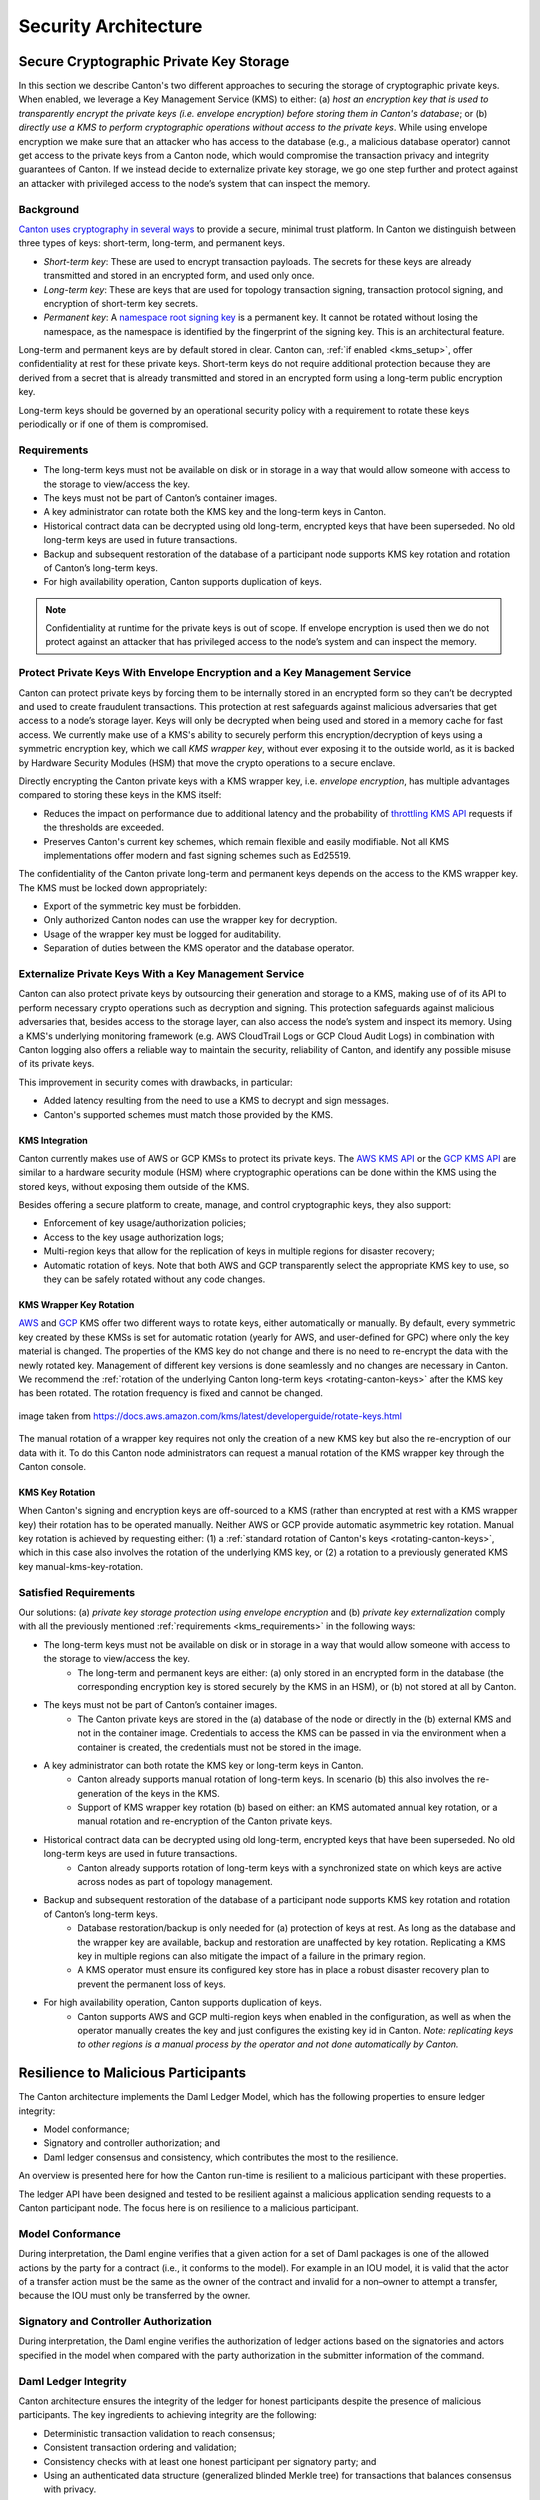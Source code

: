 ..
   Copyright (c) 2023 Digital Asset (Switzerland) GmbH and/or its affiliates.
..
   Proprietary code. All rights reserved.

.. _security_architecture:

Security Architecture
=====================

.. _kms_architecture:

Secure Cryptographic Private Key Storage
----------------------------------------

In this section we describe Canton's two different approaches to securing the storage of cryptographic private keys.
When enabled, we leverage a Key Management Service (KMS) to either: (a) `host an encryption
key that is used to transparently encrypt the private keys (i.e. envelope encryption) before storing
them in Canton's database`; or (b) `directly use a KMS to perform cryptographic operations without
access to the private keys`.
While using envelope encryption we make sure that an attacker who has access to the database
(e.g., a malicious database operator) cannot get access to the private keys from a Canton node,
which would compromise the transaction privacy and integrity guarantees of Canton. If we instead decide to
externalize private key storage, we go one step further and protect against an attacker with privileged
access to the node’s system that can inspect the memory.

Background
~~~~~~~~~~

`Canton uses cryptography in several ways <https://docs.daml.com/canton/usermanual/security.html>`_
to provide a secure, minimal trust platform.
In Canton we distinguish between three types of keys: short-term, long-term, and permanent keys.

- `Short-term key`: These are used to encrypt transaction payloads. The secrets for these keys are already transmitted and stored in an encrypted form, and used only once.
- `Long-term key`: These are keys that are used for topology transaction signing, transaction protocol signing, and encryption of short-term key secrets.
- `Permanent key`: A `namespace root signing key <https://docs.daml.com/canton/usermanual/identity_management.html#identity-setup-guide>`_ is a permanent key. It cannot be rotated without losing the namespace, as the namespace is identified by the fingerprint of the signing key. This is an architectural feature.

Long-term and permanent keys are by default stored in clear.
Canton can, :ref:`if enabled <kms_setup>`, offer confidentiality at rest for these private keys.
Short-term keys do not require additional protection because they are derived from a secret that is already
transmitted and stored in an encrypted form using a long-term public encryption key.

Long-term keys should be governed by an operational security policy with a requirement to rotate these keys periodically
or if one of them is compromised.

.. _kms_requirements:

Requirements
~~~~~~~~~~~~

- The long-term keys must not be available on disk or in storage in a way that would allow someone with access to the storage to view/access the key.
- The keys must not be part of Canton’s container images.
- A key administrator can rotate both the KMS key and the long-term keys in Canton.
- Historical contract data can be decrypted using old long-term, encrypted keys that have been superseded. No old long-term keys are used in future transactions.
- Backup and subsequent restoration of the database of a participant node supports KMS key rotation and rotation of Canton’s long-term keys.
- For high availability operation, Canton supports duplication of keys.

.. note::

    Confidentiality at runtime for the private keys is out of scope.
    If envelope encryption is used then we do not protect against an attacker that has
    privileged access to the node’s system and can inspect the memory.

.. _kms_envelope_architecture:

Protect Private Keys With Envelope Encryption and a Key Management Service
~~~~~~~~~~~~~~~~~~~~~~~~~~~~~~~~~~~~~~~~~~~~~~~~~~~~~~~~~~~~~~~~~~~~~~~~~~

Canton can protect private keys by forcing them to be internally stored in an encrypted form so
they can’t be decrypted and used to create fraudulent transactions. This protection at rest safeguards
against malicious adversaries that get access to a node’s storage layer. Keys will only be decrypted
when being used and stored in a memory cache for fast access.
We currently make use of a KMS's ability to securely perform this encryption/decryption of keys
using a symmetric encryption key, which we call `KMS wrapper key`, without ever exposing it
to the outside world, as it is backed by Hardware Security Modules (HSM) that move the crypto operations
to a secure enclave.

.. https://lucid.app/documents/view/8eda4d8c-d323-4432-8fbe-87a71ec33d2f
.. image:: ./images/da-kms-architecture.svg
   :width: 70%
   :align: center
   :alt: KMS architecture

Directly encrypting the Canton private keys with a KMS wrapper key, i.e. `envelope encryption`,
has multiple advantages compared to storing these keys in the KMS itself:

- Reduces the impact on performance due to additional latency and the probability of `throttling KMS API <https://docs.aws.amazon.com/kms/latest/developerguide/throttling.html>`_ requests if the thresholds are exceeded.
- Preserves Canton's current key schemes, which remain flexible and easily modifiable. Not all KMS implementations offer modern and fast signing schemes such as Ed25519.

The confidentiality of the Canton private long-term and permanent keys depends on the access to the KMS wrapper key.
The KMS must be locked down appropriately:

- Export of the symmetric key must be forbidden.
- Only authorized Canton nodes can use the wrapper key for decryption.
- Usage of the wrapper key must be logged for auditability.
- Separation of duties between the KMS operator and the database operator.

.. _kms_external_architecture:

Externalize Private Keys With a Key Management Service
~~~~~~~~~~~~~~~~~~~~~~~~~~~~~~~~~~~~~~~~~~~~~~~~~~~~~~

Canton can also protect private keys by outsourcing their generation and storage to a KMS, making use of
of its API to perform necessary crypto operations such as decryption and signing. This protection
safeguards against malicious adversaries that, besides access to the storage layer, can also
access the node’s system and inspect its memory. Using a KMS's underlying monitoring framework
(e.g. AWS CloudTrail Logs or GCP Cloud Audit Logs) in combination with Canton logging also offers a
reliable way to maintain the security, reliability of Canton, and identify any possible misuse of its private keys.

This improvement in security comes with drawbacks, in particular:

- Added latency resulting from the need to use a KMS to decrypt and sign messages.
- Canton's supported schemes must match those provided by the KMS.

KMS Integration
^^^^^^^^^^^^^^^

Canton currently makes use of AWS or GCP KMSs to protect its private keys.
The `AWS KMS API <https://docs.aws.amazon.com/kms/latest/developerguide/overview.html>`_
or the `GCP KMS API <https://cloud.google.com/kms/docs/reference/rest>`_  are similar to
a hardware security module (HSM) where cryptographic operations can be done
within the KMS using the stored keys, without exposing them outside of the KMS.

Besides offering a secure platform to create, manage, and control cryptographic keys, they also support:

- Enforcement of key usage/authorization policies;
- Access to the key usage authorization logs;
- Multi-region keys that allow for the replication of keys in multiple regions for disaster recovery;
- Automatic rotation of keys. Note that both AWS and GCP transparently select the appropriate KMS key to use, so they can be safely rotated without any code changes.

KMS Wrapper Key Rotation
^^^^^^^^^^^^^^^^^^^^^^^^

`AWS <https://docs.aws.amazon.com/kms/latest/developerguide/rotate-keys.html>`_ and `GCP <https://cloud.google.com/kms/docs/key-rotation>`_ KMS offer two different ways to rotate keys, either automatically or manually.
By default, every symmetric key created by these KMSs is set for automatic rotation
(yearly for AWS, and user-defined for GPC) where only the key material is changed.
The properties of the KMS key do not change and there is no need to re-encrypt the data with the newly rotated key.
Management of different key versions is done seamlessly and no changes are necessary in Canton.
We recommend the :ref:`rotation of the underlying Canton long-term keys <rotating-canton-keys>` after the KMS key has been rotated.
The rotation frequency is fixed and cannot be changed.

.. https://docs.aws.amazon.com/kms/latest/developerguide/images/key-rotation-auto.png
.. figure:: ./images/kms-rotate-keys.png
   :width: 90%
   :align: center
   :alt: Automatic AWS KMS key rotation

   image taken from https://docs.aws.amazon.com/kms/latest/developerguide/rotate-keys.html

The manual rotation of a wrapper key requires not only the creation of a new KMS key but also the re-encryption of our data with it.
To do this Canton node administrators can request a manual rotation of the KMS wrapper key through the Canton console.

KMS Key Rotation
^^^^^^^^^^^^^^^^

When Canton's signing and encryption keys are off-sourced to a KMS (rather than encrypted at rest with a KMS wrapper key)
their rotation has to be operated manually. Neither AWS or GCP provide automatic asymmetric key rotation.
Manual key rotation is achieved by requesting either: (1) a :ref:`standard rotation of Canton's keys <rotating-canton-keys>`,
which in this case also involves the rotation of the underlying KMS key, or (2) a rotation to a
previously generated KMS key manual-kms-key-rotation.

Satisfied Requirements
~~~~~~~~~~~~~~~~~~~~~~

Our solutions: (a) `private key storage protection using envelope encryption` and (b) `private key externalization`
comply with all the previously mentioned :ref:`requirements <kms_requirements>` in the following ways:

- The long-term keys must not be available on disk or in storage in a way that would allow someone with access to the storage to view/access the key.
    - The long-term and permanent keys are either: (a) only stored in an encrypted form in the database (the corresponding encryption key is stored securely by the KMS in an HSM), or (b) not stored at all by Canton.
- The keys must not be part of Canton’s container images.
    - The Canton private keys are stored in the (a) database of the node or directly in the (b) external KMS and not in the container image. Credentials to access the KMS can be passed in via the environment when a container is created, the credentials must not be stored in the image.
- A key administrator can both rotate the KMS key or long-term keys in Canton.
    - Canton already supports manual rotation of long-term keys. In scenario (b) this also involves the re-generation of the keys in the KMS.
    - Support of KMS wrapper key rotation (b) based on either: an KMS automated annual key rotation, or a manual rotation and re-encryption of the Canton private keys.
- Historical contract data can be decrypted using old long-term, encrypted keys that have been superseded. No old long-term keys are used in future transactions.
    - Canton already supports rotation of long-term keys with a synchronized state on which keys are active across nodes as part of topology management.
- Backup and subsequent restoration of the database of a participant node supports KMS key rotation and rotation of Canton’s long-term keys.
    - Database restoration/backup is only needed for (a) protection of keys at rest. As long as the database and the wrapper key are available, backup and restoration are unaffected by key rotation. Replicating a KMS key in multiple regions can also mitigate the impact of a failure in the primary region.
    - A KMS operator must ensure its configured key store has in place a robust disaster recovery plan to prevent the permanent loss of keys.
- For high availability operation, Canton supports duplication of keys.
    - Canton supports AWS and GCP multi-region keys when enabled in the configuration, as well as when the operator manually creates the key and just configures the existing key id in Canton. `Note: replicating keys to other regions is a manual process by the operator and not done automatically by Canton.`

Resilience to Malicious Participants
------------------------------------

The Canton architecture implements the Daml Ledger Model, which has the
following properties to ensure ledger integrity:

- Model conformance;
- Signatory and controller authorization; and
- Daml ledger consensus and consistency, which contributes the most to the
  resilience.

An overview is presented here for how the Canton run-time is resilient to a malicious
participant with these properties.

The ledger API have been designed and tested to be resilient against a malicious
application sending requests to a Canton participant node. The focus here is on
resilience to a malicious participant.

Model Conformance
~~~~~~~~~~~~~~~~~

During interpretation, the Daml engine verifies that a given action for a set of
Daml packages is one of the allowed actions by the party for a contract (i.e.,
it conforms to the model). For example in an IOU model, it is valid that the
actor of a transfer action must be the same as the owner of the contract and
invalid for a non–owner to attempt a transfer, because the IOU must only be
transferred by the owner.

Signatory and Controller Authorization
~~~~~~~~~~~~~~~~~~~~~~~~~~~~~~~~~~~~~~

During interpretation, the Daml engine verifies the authorization of ledger
actions based on the signatories and actors specified in the model when
compared with the party authorization in the submitter information of the
command.

Daml Ledger Integrity
~~~~~~~~~~~~~~~~~~~~~

Canton architecture ensures the integrity of the ledger for
honest participants despite the presence of malicious participants. The key
ingredients to achieving integrity are the following:

- Deterministic transaction validation to reach consensus;
- Consistent transaction ordering and validation;
- Consistency checks with at least one honest participant per signatory party; and
- Using an authenticated data structure (generalized blinded Merkle tree) for
  transactions that balances consensus with privacy.

Deterministic Transaction Execution
^^^^^^^^^^^^^^^^^^^^^^^^^^^^^^^^^^^

The execution of Daml is deterministic even though there are multiple,
distributed participant nodes: given a set of Daml packages that are identified
by their content and a command (create or exercise), the result of a
(sub-)transaction will always be the same for the involved participant nodes.
This property is used by Canton to reach agreement on whether a submitted
(sub-)transaction is valid or invalid – the agreement is a requirement for
ledger integrity.

Consistent Transaction Ordering and Validation
^^^^^^^^^^^^^^^^^^^^^^^^^^^^^^^^^^^^^^^^^^^^^^

Canton uses distributed conflict detection among the involved participant nodes
to ensure integrity since, by design, there is no centralized component that
knows the activeness of all contracts. Instead all involved participants process
the transactions in the same order so that if two concurrent transactions
consume the same contract only the first transaction consumes
the contract and the other transaction fails (e.g., no double spend). This means
that a failed consistency check does not necessarily mean the submitter was
malicious; it may be the result of a race condition in the application to
consume the same contract. The sequencer node guarantees that all messages are
totally ordered timestamps.

The deterministic order is established with unique timestamps from the
sequencer, which implements a guaranteed total order multicast; that is, the
sequencer guarantees the delivery of an end-to-end encrypted message to all
all recipients. The deterministic order of message delivery results in a
deterministic order of execution which ensures ledger integrity.

For finality and bounded decision times of transactions, the sequencer is
immutable and append-only. In the event of a timeout, the timeouts of
transactions are consistently derived from the sequencer timestamps so that
timeouts are deterministic as well.

The set of recipients on the sequencer message can be validated by a recipient
to ensure that the other participants of the transaction have been informed as
well (i.e., guaranteed communication). Otherwise the malicious submitter would
break consensus, resulting in a loss of ledger integrity where participants
hosting a signatory are not informed about a state change.

Consistency With at Least One Honest Participant per Signatory Party
^^^^^^^^^^^^^^^^^^^^^^^^^^^^^^^^^^^^^^^^^^^^^^^^^^^^^^^^^^^^^^^^^^^^

Although participants can verify model conformance and authorization on their
own as described in the previous sections, the consistency check needs at least
one honest participant hosting a signatory party to ensure consistency.
If all signatories of a contract are hosted by dishonest participants, a
transaction may use a contract even when the contract is not active.

Authenticated Data Structure for Transactions
^^^^^^^^^^^^^^^^^^^^^^^^^^^^^^^^^^^^^^^^^^^^^

The hierarchical transactions are represented by an authenticated data structure
in the form of a generalized blinded Merkle tree (see
https://www.canton.io/publications/iw2020.pdf). At a high level, the Merkle tree
can be thought of like a blockchain in a tree format rather than a
list. The Merkle tree is used to reach consensus on the hierarchical data structure
while the blinding provides sub-transaction privacy. The mediator sees the shape
of the transaction tree and who is involved, but no transaction payload. The entire
transaction and Merkle tree is identified by its root hash. A recipient can
verify the inclusion of an unblinded view by its hash in the tree. The mediator
receives confirmations of a transaction for each view hash and aggregates the
confirmations for the entire Merkle tree. Each participant can see all the
hashes in the Merkle tree. If two participants have different hashes for the
same node, the mediator will detect this and reject the
transaction. The mediator also sees the number of participants involved so it
can detect a missing or additional participant. The authenticated data structure
ensures that participants process the same transaction and reach consensus.

Detection of Malicious Participants
~~~~~~~~~~~~~~~~~~~~~~~~~~~~~~~~~~~

In addition to the steps outlined above, the system has multiple approaches to
detect malicious behavior and to keep evidence for further investigation:

- Pairs of participants periodically exchange a commitment of the active
  contract set (ACS) for their mutual counterparties. This ensures that any
  diverging views between honest participants will be detected within the ACS
  commitment periods and participants can repair their mutual state.

- Non-repudiation in the form of digital signatures enables honest participants
  to prove that they were honest and who was dishonest by preserving the signed
  responses of each participant.

Consensus & Transparency
------------------------

:ref:`Consensus <consensus-hlreq>` and :ref:`Transparency <transparency-hlreq>`
are high-level requirements that ensure that stakeholders are notified about
changes to their projection of the virtual shared ledger and that they come to
the same conclusions, in order to stay synchronized with their counterparties.

Operating on the Same Transaction
~~~~~~~~~~~~~~~~~~~~~~~~~~~~~~~~~

The Canton protocol includes the following steps to ensure that the mediator and
participants can verify that they have obtained the same transaction tree given
by its root hash:

(1) Every participant gets a "partially blinded" Merkle tree, defining the
    locations of the views they are privy to.
(2) That Merkle tree has a root. That root has a hash. That’s the root hash.
(3) The mediator receives a partially blinded Merkle tree, with the same hash.
(4) The submitting participant will send an
    additional “root hash message” in the same batch for each receiving participant. That message will contain
    the same hash, with recipients being both the participant and the mediator.
(5) The mediator will check that all participants mentioned in the tree received
    a root hash message and that all hashes are equal.
(6) The mediator sends out the result message that includes the verdict and
    root hash.

An important aspect of this process is that transaction metadata, such as a root hash message, is not
end-to-end encrypted, unlike transaction payloads which are always encrypted. The
exact same message is delivered to all recipients. In the case of the root hash
message, both the participant and the mediator who are recipients of the
message get the exact same message delivered and can verify that both are the
recipient of the message.

Stakeholders Are Notified About Their Views
~~~~~~~~~~~~~~~~~~~~~~~~~~~~~~~~~~~~~~~~~~~

Imagine the following attack scenarios on the transaction protocol at the point
where a dishonest submitter prepares views.

Scenario 1: Invalid View Common Data
^^^^^^^^^^^^^^^^^^^^^^^^^^^^^^^^^^^^

The submitter should send a view V2 to Alice and Bob (because it concerns them
both as they are signatories), but the dishonest submitter tells the mediator
that view V2 only requires the approval of Bob, and only sends it to Bob's
participant. In this scenario both participants of Alice and Bob are honest.

Mitigation
""""""""""

The view common data is incorrect, because Alice is missing as an informee for
the view V2. Given that Bob's participant is honest, he will reject the view by
sending a reject to the mediator in the case of a signatory confirmation policy
and not commit the invalid view to his ledger as part of phase 7. The two honest
participants Alice and Bob thereby do not commit this invalid view to their
ledger.

Scenario 2: Missing Sequencer Message Recipient
^^^^^^^^^^^^^^^^^^^^^^^^^^^^^^^^^^^^^^^^^^^^^^^

The dishonest submitter prepares a correct view common data with Alice and Bob
as informees, but the corresponding sequencer message for the view is only
addressed to Bob's participant. The confirmation policy does not require a
confirmation from Alice's participant, e.g., VIP confirmation policy. In this
scenario both participants of Alice and Bob are honest.

Mitigation
""""""""""

The mitigation relies on the following two properties of the sequencer:

(1) The trust assumption is that the sequencer is honest and actually delivers a
message to all designated recipients
(2) A recipient learns the identities of recipients on a particular message from
a batch if it is itself a recipient of that message

The Bob participant can decrypt the view and verify the stakeholders against the
set of recipients on the sequencer message. The mapping between parties and
participants is part of the topology state on the sync domain and therefore the
resolution is deterministic across all nodes. Seeing that the Alice participant
is not a recipient despite Alice being a signatory on the view, Bob's
participant will reject the view if it is a VIP participant; in any case,
it will not commit the view as part of phase 7. The two honest
participants Alice and Bob thereby do not commit this invalid view to their
ledger.

Scenario 3: All Other Participants Dishonest
^^^^^^^^^^^^^^^^^^^^^^^^^^^^^^^^^^^^^^^^^^^^

It is not required that the other participants besides Alice are honest. Let's
consider a variation of the previous scenario where both the submitter and Bob
are dishonest. Again Alice's participant node is not a recipient of a view
message, although she is hosting a signatory. That means the view is not
committed to the ledger of the honest participant Alice, because she has never
seen it. Bob's participant is dishonest and approves and commits the view,
although it is malformed. However, the Canton protocol does not provide any
guarantees on the ledger of dishonest participants.

Scenario 4: Invalid Encryption of View
^^^^^^^^^^^^^^^^^^^^^^^^^^^^^^^^^^^^^^

A view is encrypted with a symmetric key and the secret to derive the symmetric
key for a view is encrypted for each recipient of the view with their public
encryption key. The dishonest submitter produces a correct view and a complete
recipient list of the corresponding sequencer message, but encrypts the
symmetric key secret for Alice with an invalid key. Alice's participant will be
notified about the view but unable to decrypt it.

Mitigation
""""""""""

If the Alice participant is a confirmer of the invalid encrypted view, which is
the default confirmation policy for signatories, then she will reject the view
because it is malformed and cannot be decrypted by her.

Currently the check by the other honest participant nodes that the symmetric key
secret is actually encrypted with the public keys of the other recipients is
missing and a documented limitation. We need to use a deterministic encryption
scheme to make the encryption verifiable, which is currently not implemented.
